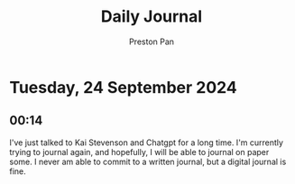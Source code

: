 #+TITLE: Daily Journal
#+STARTUP: showeverything
#+DESCRIPTION: My daily journal entry
#+AUTHOR: Preston Pan
#+HTML_HEAD: <link rel="stylesheet" type="text/css" href="../style.css" />
#+html_head: <script src="https://polyfill.io/v3/polyfill.min.js?features=es6"></script>
#+html_head: <script id="MathJax-script" async src="https://cdn.jsdelivr.net/npm/mathjax@3/es5/tex-mml-chtml.js"></script>
#+options: broken-links:t
* Tuesday, 24 September 2024
** 00:14 
I've just talked to Kai Stevenson and Chatgpt for a long time. I'm currently trying to journal again, and hopefully,
I will be able to journal on paper some. I never am able to commit to a written journal, but a digital journal is
fine.
